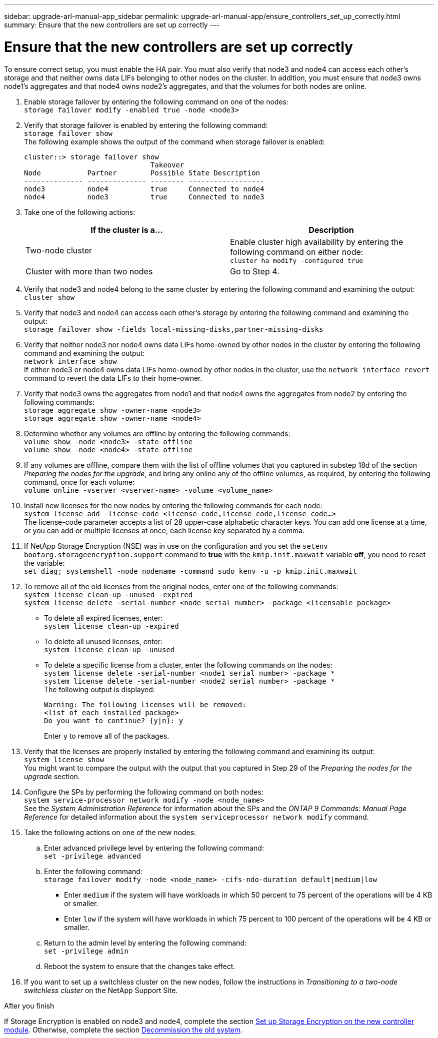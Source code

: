 ---
sidebar: upgrade-arl-manual-app_sidebar
permalink: upgrade-arl-manual-app/ensure_controllers_set_up_correctly.html
summary: Ensure that the new controllers are set up correctly
---

= Ensure that the new controllers are set up correctly
:hardbreaks:
:nofooter:
:icons: font
:linkattrs:
:imagesdir: ./media/

[.lead]
To ensure correct setup, you must enable the HA pair. You must also verify that node3 and node4 can access each other's storage and that neither owns data LIFs belonging to other nodes on the cluster. In addition, you must ensure that node3 owns node1's aggregates and that node4 owns node2's aggregates, and that the volumes for both nodes are online.

. Enable storage failover by entering the following command on one of the nodes:
`storage failover modify -enabled true -node <node3>`

. Verify that storage failover is enabled by entering the following command:
`storage failover show`
The following example shows the output of the command when storage failover is enabled:
+
----
cluster::> storage failover show
                              Takeover
Node           Partner        Possible State Description
-------------- -------------- -------- ------------------
node3          node4          true     Connected to node4
node4          node3          true     Connected to node3
----

. Take one of the following actions:
+
|===
|If the cluster is a... |Description

|Two-node cluster |Enable cluster high availability by entering the following command on either node:
`cluster ha modify -configured true`
|Cluster with more than two nodes
|Go to Step 4.
|===

. Verify that node3 and node4 belong to the same cluster by entering the following command and examining the output:
`cluster show`

. Verify that node3 and node4 can access each other's storage by entering the following command and examining the output:
`storage failover show -fields local-missing-disks,partner-missing-disks`

. Verify that neither node3 nor node4 owns data LIFs home-owned by other nodes in the cluster by entering the following command and examining the output:
`network interface show`
If either node3 or node4 owns data LIFs home-owned by other nodes in the cluster, use the `network interface revert` command to revert the data LIFs to their home-owner.

. Verify that node3 owns the aggregates from node1 and that node4 owns the aggregates from node2 by entering the following commands:
`storage aggregate show -owner-name <node3>`
`storage aggregate show -owner-name <node4>`

. Determine whether any volumes are offline by entering the following commands:
`volume show -node <node3> -state offline`
`volume show -node <node4> -state offline`

. If any volumes are offline, compare them with the list of offline volumes that you captured in substep 18d of the section _Preparing the nodes for the upgrade_, and bring any online any of the offline volumes, as required, by entering the following command, once for each volume:
`volume online -vserver <vserver-name> -volume <volume_name>`

. Install new licenses for the new nodes by entering the following commands for each node:
`system license add -license-code <license_code,license_code,license_code...>`
The license-code parameter accepts a list of 28 upper-case alphabetic character keys. You can add one license at a time, or you can add or multiple licenses at once, each license key separated by a comma.

. If NetApp Storage Encryption (NSE) was in use on the configuration and you set the `setenv bootarg.storageencryption.support` command to *true* with the `kmip.init.maxwait` variable *off*, you need to reset the variable:
`set diag; systemshell -node nodename -command sudo kenv -u -p kmip.init.maxwait`

. To remove all of the old licenses from the original nodes, enter one of the following commands:
`system license clean-up -unused -expired`
`system license delete -serial-number <node_serial_number> -package <licensable_package>`

* To delete all expired licenses, enter:
`system license clean-up -expired`
* To delete all unused licenses, enter:
`system license clean-up -unused`
* To delete a specific license from a cluster, enter the following commands on the nodes:
`system license delete -serial-number <node1 serial number> -package *`
`system license delete -serial-number <node2 serial number> -package *`
The following output is displayed:
+
----
Warning: The following licenses will be removed:
<list of each installed package>
Do you want to continue? {y|n}: y
----
Enter `y` to remove all of the packages.
. Verify that the licenses are properly installed by entering the following command and examining its output:
`system license show`
You might want to compare the output with the output that you captured in Step 29 of the _Preparing the nodes for the upgrade_ section.

. Configure the SPs by performing the following command on both nodes:
`system service-processor network modify -node <node_name>`
See the _System Administration Reference_ for information about the SPs and the _ONTAP 9 Commands: Manual Page Reference_ for detailed information about the `system serviceprocessor network modify` command.

. Take the following actions on one of the new nodes:
.. Enter advanced privilege level by entering the following command:
`set -privilege advanced`
.. Enter the following command:
`storage failover modify -node <node_name> -cifs-ndo-duration default|medium|low`
* Enter `medium` if the system will have workloads in which 50 percent to 75 percent of the operations will be 4 KB or smaller.
* Enter `low` if the system will have workloads in which 75 percent to 100 percent of the operations will be 4 KB or smaller.
.. Return to the admin level by entering the following command:
`set -privilege admin`
.. Reboot the system to ensure that the changes take effect.

. If you want to set up a switchless cluster on the new nodes, follow the instructions in _Transitioning to a two-node switchless cluster_ on the NetApp Support Site.

.After you finish

If Storage Encryption is enabled on node3 and node4, complete the section link:set_up_storage_encryption_new_controller.html[Set up Storage Encryption on the new controller module]. Otherwise, complete the section link:decommission_old_system.html[Decommission the old system].
